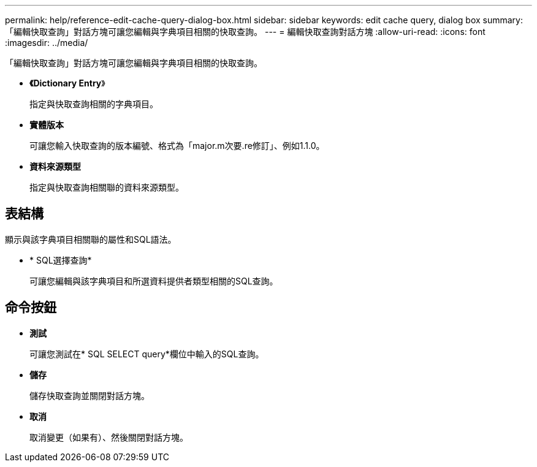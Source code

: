 ---
permalink: help/reference-edit-cache-query-dialog-box.html 
sidebar: sidebar 
keywords: edit cache query, dialog box 
summary: 「編輯快取查詢」對話方塊可讓您編輯與字典項目相關的快取查詢。 
---
= 編輯快取查詢對話方塊
:allow-uri-read: 
:icons: font
:imagesdir: ../media/


[role="lead"]
「編輯快取查詢」對話方塊可讓您編輯與字典項目相關的快取查詢。

* *《Dictionary Entry*》
+
指定與快取查詢相關的字典項目。

* *實體版本*
+
可讓您輸入快取查詢的版本編號、格式為「major.m次要.re修訂」、例如1.1.0。

* *資料來源類型*
+
指定與快取查詢相關聯的資料來源類型。





== 表結構

顯示與該字典項目相關聯的屬性和SQL語法。

* * SQL選擇查詢*
+
可讓您編輯與該字典項目和所選資料提供者類型相關的SQL查詢。





== 命令按鈕

* *測試*
+
可讓您測試在* SQL SELECT query*欄位中輸入的SQL查詢。

* *儲存*
+
儲存快取查詢並關閉對話方塊。

* *取消*
+
取消變更（如果有）、然後關閉對話方塊。


